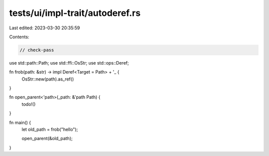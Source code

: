 tests/ui/impl-trait/autoderef.rs
================================

Last edited: 2023-03-30 20:35:59

Contents:

.. code-block:: rs

    // check-pass

use std::path::Path;
use std::ffi::OsStr;
use std::ops::Deref;

fn frob(path: &str) -> impl Deref<Target = Path> + '_ {
    OsStr::new(path).as_ref()
}

fn open_parent<'path>(_path: &'path Path) {
    todo!()
}

fn main() {
    let old_path = frob("hello");

    open_parent(&old_path);
}


